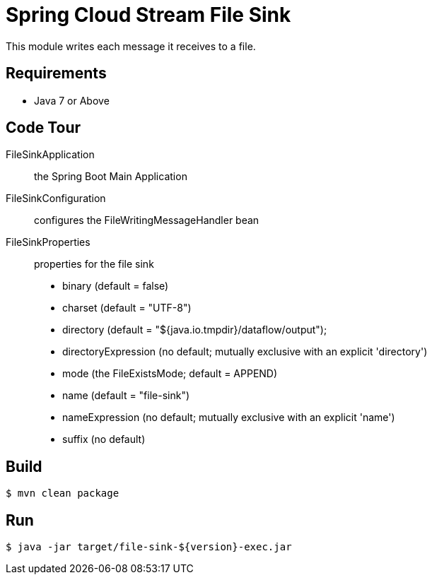 = Spring Cloud Stream File Sink

This module writes each message it receives to a file.

== Requirements

* Java 7 or Above

== Code Tour

FileSinkApplication:: the Spring Boot Main Application
FileSinkConfiguration:: configures the FileWritingMessageHandler bean
FileSinkProperties:: properties for the file sink
  * binary (default = false)
  * charset (default = "UTF-8")
  * directory (default = "${java.io.tmpdir}/dataflow/output");
  * directoryExpression (no default; mutually exclusive with an explicit 'directory')
  * mode (the FileExistsMode; default = APPEND)
  * name (default = "file-sink")
  * nameExpression (no default; mutually exclusive with an explicit 'name')
  * suffix (no default)

== Build

```
$ mvn clean package
```

== Run

```
$ java -jar target/file-sink-${version}-exec.jar
```
